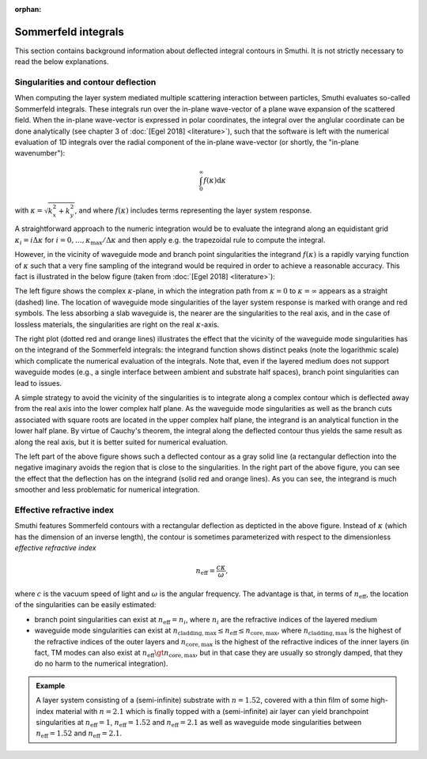 :orphan:

.. _SommerfeldAnchor:

Sommerfeld integrals
====================

This section contains background information about deflected integral contours in Smuthi.
It is not strictly necessary to read the below explanations.

Singularities and contour deflection
------------------------------------

When computing the layer system mediated multiple scattering interaction between particles, Smuthi evaluates so-called Sommerfeld integrals.
These integrals run over the in-plane wave-vector of a plane wave expansion of the scattered field. When the in-plane wave-vector is expressed
in polar coordinates, the integral over the anglular coordinate can be done analytically (see chapter 3 of :doc:`[Egel 2018] <literature>`), 
such that the software is left with the numerical evaluation of 1D integrals over the radial component of the in-plane wave-vector (or shortly, the "in-plane wavenumber"):

.. math:: \int_0^\infty f(\kappa) \mathrm{d}\kappa 

with :math:`\kappa = \sqrt{k_x^2+k_y^2}`, and where :math:`f(\kappa)` includes terms representing the layer system response.

A straightforward approach to the numeric integration would be to evaluate the integrand along an equidistant grid :math:`\kappa_i=i\Delta\kappa` for :math:`i=0,\ldots,\kappa_\mathrm{max}/\Delta\kappa` and then apply e.g. the trapezoidal rule to compute the integral. 

However, in the vicinity of waveguide mode and branch point singularities the integrand :math:`f(\kappa)` is a rapidly varying function of :math:`\kappa` such that a very fine sampling of the integrand would be required in order to achieve a reasonable accuracy. This fact is illustrated in the below figure (taken from :doc:`[Egel 2018] <literature>`):

.. image:: images/sommerfeld.PNG
   :align: center

The left figure shows the complex :math:`\kappa`-plane, in which the integration path from :math:`\kappa=0` to :math:`\kappa=\infty` appears as a straight (dashed) line.
The location of waveguide mode singularities of the layer system response is marked with orange and red symbols. The less absorbing a slab waveguide is, the nearer are
the singularities to the real axis, and in the case of lossless materials, the singularities are right on the real :math:`\kappa`-axis.

The right plot (dotted red and orange lines) illustrates the effect that the vicinity of the waveguide mode singularities has on the integrand of the Sommerfeld integrals: the integrand function
shows distinct peaks (note the logarithmic scale) which complicate the numerical evaluation of the integrals. Note that, even if the layered medium 
does not support waveguide modes (e.g., a single interface between ambient and substrate half spaces), branch point singularities can lead to issues.

A simple strategy to avoid the vicinity of the singularities is to integrate along a complex contour which is deflected away from the real axis into the lower complex half plane. As the waveguide mode singularities as well as the branch cuts associated with square roots are located in the upper complex half plane, the integrand is an analytical function in the lower half plane. By virtue of Cauchy's theorem, the integral along the deflected contour thus yields the same result as along the real axis, but it is better suited for numerical evaluation.

The left part of the above figure shows such a deflected contour as a gray solid line (a rectangular deflection into the negative imaginary avoids the region that is close to the singularities. In the right part of the above figure, you can see the effect that the deflection has on the integrand (solid red and orange lines). As you can see, the integrand is 
much smoother and less problematic for numerical integration.

Effective refractive index
--------------------------
Smuthi features Sommerfeld contours with a rectangular deflection as depticted in the above figure. Instead of :math:`\kappa` (which has the dimension of an inverse length),
the contour is sometimes parameterized with respect to the dimensionless *effective refractive index* 

.. math:: n_\mathrm{eff} = \frac{c \kappa}{\omega},

where :math:`c` is the vacuum speed of light and :math:`\omega` is the angular frequency. The advantage is that, in terms of :math:`n_\mathrm{eff}`, the location of 
the singularities can be easily estimated:

- branch point singularities can exist at :math:`n_\mathrm{eff}=n_i`, where :math:`n_i` are the refractive indices of the layered medium
- waveguide mode singularities can exist at :math:`n_\mathrm{cladding, max} \leq n_\mathrm{eff} \leq n_\mathrm{core, max}`, where :math:`n_\mathrm{cladding, max}` is the 
  highest of the refractive indices of the outer layers and :math:`n_\mathrm{core, max}` is the highest of the refractive indices of the inner layers
  (in fact, TM modes can also exist at :math:`n_\mathrm{eff} \gt n_\mathrm{core, max}`, but in that case they are usually so strongly damped, that they do no harm to the numerical integration).
	
.. admonition:: Example

   A layer system consisting of a (semi-infinite) substrate with :math:`n=1.52`, covered with a thin film of some high-index material with :math:`n=2.1` which is finally topped with a (semi-infinite) air layer can yield branchpoint singularities at :math:`n_\mathrm{eff}=1`, :math:`n_\mathrm{eff}=1.52` and :math:`n_\mathrm{eff}=2.1` as well as waveguide mode singularities between :math:`n_\mathrm{eff}=1.52` and :math:`n_\mathrm{eff}=2.1`.
	
